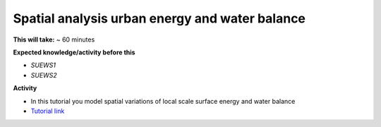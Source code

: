 .. _SUEWS3:

Spatial analysis urban energy and water balance
-----------------------------------------------


**This will take:** ~ 60 minutes

**Expected knowledge/activity before this**

-  `SUEWS1`
-  `SUEWS2`


**Activity**

-  In this tutorial you model spatial variations of local scale surface energy and water balance 

-  `Tutorial link <https://umep-docs.readthedocs.io/projects/tutorial/en/latest/Tutorials/SuewsSpatial.html>`__

